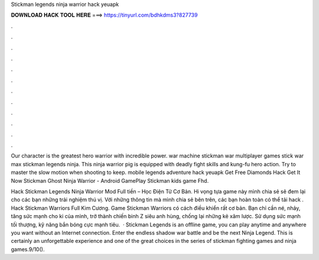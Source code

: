 Stickman legends ninja warrior hack yeuapk



𝐃𝐎𝐖𝐍𝐋𝐎𝐀𝐃 𝐇𝐀𝐂𝐊 𝐓𝐎𝐎𝐋 𝐇𝐄𝐑𝐄 ===> https://tinyurl.com/bdhkdms3?827739



.



.



.



.



.



.



.



.



.



.



.



.

Our character is the greatest hero warrior with incredible power. war machine stickman war multiplayer games stick war max stickman legends ninja. This ninja warrior pig is equipped with deadly fight skills and kung-fu hero action. Try to master the slow motion when shooting to keep. mobile legends adventure hack yeuapk Get Free Diamonds Hack Get It Now Stickman Ghost Ninja Warrior - Android GamePlay Stickman kids game Fhd.

Hack Stickman Legends Ninja Warrior Mod Full tiền – Học Điện Tử Cơ Bản. Hi vọng tựa game này mình chia sẻ sẽ đem lại cho các bạn những trải nghiệm thú vị. Với những thông tin mà mình chia sẻ bên trên, các bạn hoàn toàn có thể tải hack . Hack Stickman Warriors Full Kim Cương. Game Stickman Warriors có cách điều khiển rất cơ bản. Bạn chỉ cần né, nhảy, tăng sức mạnh cho ki của mình, trở thành chiến binh Z siêu anh hùng, chống lại những kẻ xâm lược. Sử dụng sức mạnh tối thượng, kỹ năng bắn bóng cực mạnh tiêu.  · Stickman Legends is an offline game, you can play anytime and anywhere you want without an Internet connection. Enter the endless shadow war battle and be the next Ninja Legend. This is certainly an unforgettable experience and one of the great choices in the series of stickman fighting games and ninja games.9/10().
